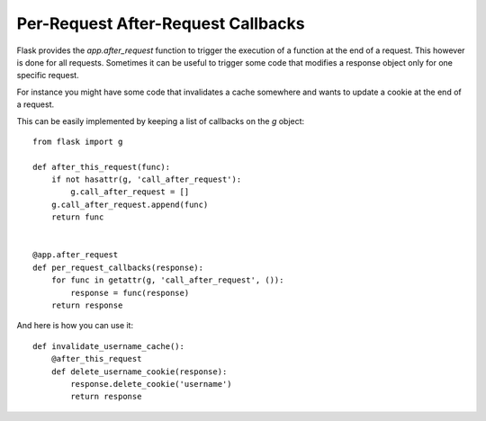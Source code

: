 Per-Request After-Request Callbacks
===================================

Flask provides the `app.after_request` function to trigger the
execution of a function at the end of a request. This however is done
for all requests. Sometimes it can be useful to trigger some code that
modifies a response object only for one specific request.

For instance you might have some code that invalidates a cache
somewhere and wants to update a cookie at the end of a request.

This can be easily implemented by keeping a list of callbacks on the
`g` object:


::

    from flask import g
    
    def after_this_request(func):
        if not hasattr(g, 'call_after_request'):
            g.call_after_request = []
        g.call_after_request.append(func)
        return func
    
    
    @app.after_request
    def per_request_callbacks(response):
        for func in getattr(g, 'call_after_request', ()):
            response = func(response)
        return response


And here is how you can use it:


::

    def invalidate_username_cache():
        @after_this_request
        def delete_username_cookie(response):
            response.delete_cookie('username')
            return response

